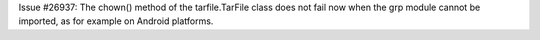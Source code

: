 Issue #26937: The chown() method of the tarfile.TarFile class does not fail
now when the grp module cannot be imported, as for example on Android
platforms.